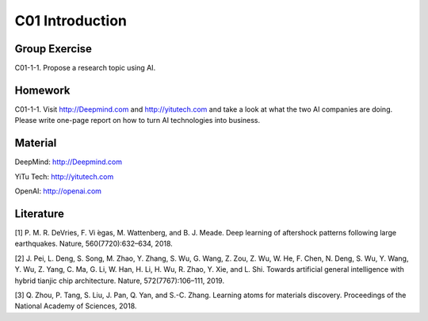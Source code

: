 **************************
C01 Introduction
**************************


Group Exercise
==========

C01-1-1. Propose a research topic using AI.


Homework
==========

C01-1-1. Visit http://Deepmind.com and http://yitutech.com and take a look at what the two AI companies are doing. Please write one-page report on how to turn AI technologies into business.


Material 
==========

DeepMind: http://Deepmind.com

YiTu Tech: http://yitutech.com

OpenAI: http://openai.com


Literature
==========
[1] P. M. R. DeVries, F. Vi ́egas, M. Wattenberg, and B. J. Meade. Deep learning of aftershock patterns following large earthquakes. Nature, 560(7720):632–634, 2018.

[2] J. Pei, L. Deng, S. Song, M. Zhao, Y. Zhang, S. Wu, G. Wang, Z. Zou, Z. Wu, W. He, F. Chen, N. Deng, S. Wu, Y. Wang, Y. Wu, Z. Yang, C. Ma, G. Li, W. Han, H. Li, H. Wu, R. Zhao, Y. Xie, and L. Shi. Towards artificial general intelligence with hybrid tianjic chip architecture. Nature, 572(7767):106–111, 2019.

[3] Q. Zhou, P. Tang, S. Liu, J. Pan, Q. Yan, and S.-C. Zhang. Learning atoms for materials discovery. Proceedings of the National Academy of Sciences, 2018.
